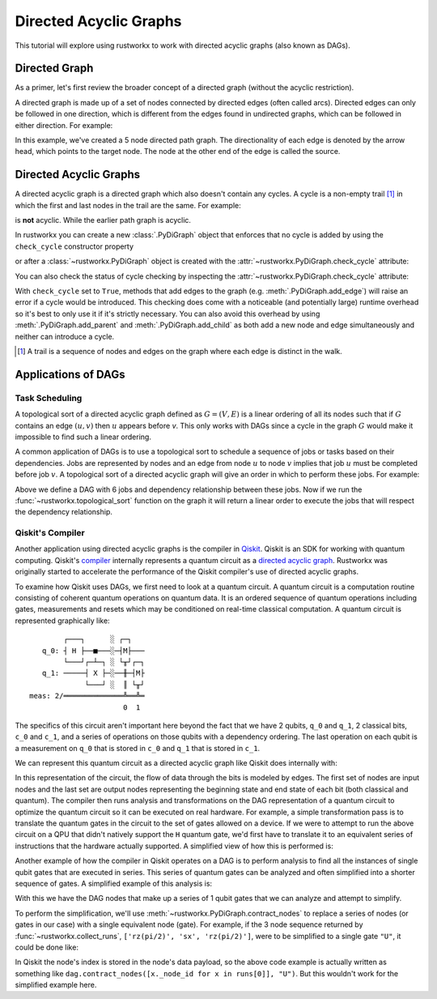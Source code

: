 ***********************
Directed Acyclic Graphs
***********************

This tutorial will explore using rustworkx to work with directed acyclic graphs
(also known as DAGs).

Directed Graph
==============

As a primer, let's first review the broader concept of a directed graph (without the acyclic restriction).

A directed graph is made up of a set of nodes connected by
directed edges (often called arcs). Directed edges can only be followed in one direction,
which is different from the edges found in undirected graphs, which can be followed
in either direction. For example:

.. jupyter-execute::

    import rustworkx as rx
    from rustworkx.visualization import mpl_draw

    path_graph = rx.generators.directed_path_graph(5)
    mpl_draw(path_graph)

In this example, we've created a 5 node directed path graph. The directionality of
each edge is denoted by the arrow head, which points to the target node. The node at
the other end of the edge is called the source.

Directed Acyclic Graphs
=======================

A directed acyclic graph is a directed graph which also doesn't contain
any cycles. A cycle is a non-empty trail [#]_ in which the first and last nodes in
the trail are the same. For example:

.. jupyter-execute::

   cycle_graph = rx.generators.directed_cycle_graph(5)
   mpl_draw(cycle_graph)

is **not** acyclic. While the earlier path graph is acyclic.

In rustworkx you can create a new :class:`.PyDiGraph` object that enforces
that no cycle is added by using the ``check_cycle`` constructor property

.. jupyter-execute::

    dag = rx.PyDiGraph(check_cycle=True)

or after a :class:`~rustworkx.PyDiGraph` object is created with the
:attr:`~rustworkx.PyDiGraph.check_cycle` attribute:

.. jupyter-execute::

    dag.check_cycle = True

You can also check the status of cycle checking by inspecting the
:attr:`~rustworkx.PyDiGraph.check_cycle` attribute:

.. jupyter-execute::

    print(dag.check_cycle)

With ``check_cycle`` set to ``True``, methods that add edges
to the graph (e.g. :meth:`.PyDiGraph.add_edge`) will raise an error
if a cycle would be introduced. This checking
does come with a noticeable (and potentially large) runtime overhead so it's
best to only use it if it's strictly necessary. You can also avoid this
overhead by using :meth:`.PyDiGraph.add_parent` and
:meth:`.PyDiGraph.add_child` as both add a new node and edge simultaneously and
neither can introduce a cycle.

.. [#] A trail is a sequence of nodes and edges on the graph where each edge
   is distinct in the walk.

Applications of DAGs
====================

Task Scheduling
---------------

A topological sort of a directed acyclic graph defined as :math:`G = (V,E)` is
a linear ordering of all its nodes such that if :math:`G` contains an edge
:math:`(u, v)` then :math:`u` appears before `v`. This only works with DAGs
since a cycle in the graph :math:`G` would make it impossible
to find such a linear ordering.

A common application of DAGs is to use a topological sort to schedule a
sequence of jobs or tasks based on their dependencies. Jobs are
represented by nodes and an edge from node :math:`u` to node :math:`v` implies that
job :math:`u` must be completed before job :math:`v`. A topological sort
of a directed acyclic graph will give an order in which to perform these
jobs. For example:

.. jupyter-execute::

    from rustworkx.visualization import graphviz_draw

    # Create a job dag
    dependency_dag = rx.PyDiGraph(check_cycle=True)
    job_a = dependency_dag.add_node("Job A")
    job_b = dependency_dag.add_child(job_a, "Job B", None)
    job_c = dependency_dag.add_child(job_b, "Job C", None)
    job_d = dependency_dag.add_child(job_a, "Job D", None)
    job_e = dependency_dag.add_parent(job_d, "Job E", None)
    job_f = dependency_dag.add_child(job_e, "Job F", None)
    dependency_dag.add_edge(job_a, job_f, None)
    dependency_dag.add_edge(job_c, job_d, None)

    graphviz_draw(dependency_dag, node_attr_fn=lambda node: {"label": str(node)})

Above we define a DAG with 6 jobs and dependency relationship between these
jobs. Now if we run the :func:`~rustworkx.topological_sort` function on the
graph it will return a linear order to execute the jobs that will respect
the dependency relationship.

.. jupyter-execute::

    topo_sorted = rx.topological_sort(dependency_dag)
    # Print job labels
    print([dependency_dag[job_index] for job_index in topo_sorted])

Qiskit's Compiler
-----------------

Another application using directed acyclic graphs is the compiler in
`Qiskit <https://www.ibm.com/quantum/qiskit>`__. Qiskit is an SDK for working with
quantum computing. Qiskit's
`compiler <https://docs.quantum.ibm.com/api/qiskit/transpiler>`__
internally represents a quantum circuit as a
`directed acyclic graph <https://docs.quantum.ibm.com/api/qiskit/qiskit.dagcircuit.DAGCircuit>`__.
Rustworkx was originally started to accelerate the performance of the Qiskit
compiler's use of directed acyclic graphs.

To examine how Qiskit uses DAGs, we first need to look at a quantum circuit. A
quantum circuit is a computation routine consisting of coherent quantum
operations on quantum data. It is an ordered sequence of quantum operations including gates,
measurements and resets which may be conditioned on real-time classical
computation. A quantum circuit is represented graphically like:

.. parsed-literal::

            ┌───┐      ░ ┌─┐
       q_0: ┤ H ├──■───░─┤M├───
            └───┘┌─┴─┐ ░ └╥┘┌─┐
       q_1: ─────┤ X ├─░──╫─┤M├
                 └───┘ ░  ║ └╥┘
    meas: 2/══════════════╩══╩═
                          0  1

The specifics of this circuit aren't important here beyond the fact that
we have 2 qubits, ``q_0`` and ``q_1``, 2 classical bits, ``c_0`` and ``c_1``,
and a series of operations on those qubits with a dependency ordering. The last
operation on each qubit is a measurement on ``q_0`` that is stored in ``c_0``
and ``q_1`` that is stored in ``c_1``.

We can represent this quantum circuit as a directed acyclic graph like Qiskit
does internally with:

.. jupyter-execute::

    dag = rx.PyDiGraph()
    # Input nodes:
    in_nodes = dag.add_nodes_from(["q_0", "q_1", "c_0", "c_1"])
    # Output nodes
    out_nodes = dag.add_nodes_from(["q_0", "q_1", "c_0", "c_1"])
    # Add H gate
    h_gate = dag.add_child(in_nodes[0], "h", "q_0")
    # Add CX Gate
    cx_gate = dag.add_child(h_gate, "cx", "q_0")
    dag.add_edge(in_nodes[1], cx_gate, "q_1")
    # Add measure Gates
    meas_q0 = dag.add_child(cx_gate, "measure", "q_0")
    meas_q1 = dag.add_child(cx_gate, "measure", "q_1")
    # Measure q0 instruction edges
    dag.add_edge(meas_q0, out_nodes[0], "q_0")
    dag.add_edge(in_nodes[2], meas_q0, "c_0")
    dag.add_edge(meas_q0, out_nodes[2], "c_0")
    # Measure q1 instruction edges
    dag.add_edge(meas_q1, out_nodes[1], "q_1")
    dag.add_edge(in_nodes[3], meas_q1, "c_1")
    dag.add_edge(meas_q1, out_nodes[3], "c_1")

    graphviz_draw(
        dag,
        node_attr_fn=lambda node: {"label": str(node)},
        edge_attr_fn=lambda edge: {"label": str(edge)}
    )

In this representation of the circuit, the flow of data through the bits is
modeled by edges. The first set of nodes are input nodes and the last set
are output nodes representing the beginning state and end state of each
bit (both classical and quantum). The compiler then runs analysis and
transformations on the DAG representation of a quantum circuit to optimize the
quantum circuit so it can be executed on real hardware. For example, a
simple transformation pass is to translate the quantum gates in the circuit
to the set of gates allowed on a device. If we were to attempt to run
the above circuit on a QPU that didn't natively support the ``H`` quantum
gate, we'd first have to translate it to an equivalent series of instructions
that the hardware actually supported. A simplified view of how this is
performed is:

.. jupyter-execute::

    # Equivalency matrix
    translation_matrix = {"h": ["rz(pi/2)", "sx", "rz(pi/2)"]}
    # Instructions natively supported on target QPU
    hardware_instructions = {"measure", "cx", "sx", "rz", "x"}

    # Iterate over instructions in order and replace gates outside of native
    # instruction set with a subcircuit from the translation matrix
    for gate_index in rx.topological_sort(dag):
        if gate_index not in in_nodes and gate_index not in out_nodes:
            if dag[gate_index] not in hardware_instructions:
                edge_val = dag.out_edges(gate_index)[0][2]
                equivalent_subcircuit = rx.PyDiGraph()
                count = 0
                for node in translation_matrix[dag[gate_index]]:
                    if count == 0:
                        equivalent_subcircuit.add_node(node)
                    else:
                        equivalent_subcircuit.add_child(count - 1, node, edge_val)
                    count += 1

                def map_fn(source, target, weight):
                    if source == gate_index:
                        return len(equivalent_subcircuit) - 1
                    else:
                        return 0

                dag.substitute_node_with_subgraph(
                    gate_index,
                    equivalent_subcircuit,
                    map_fn
                )

    graphviz_draw(
        dag,
        node_attr_fn=lambda node: {"label": str(node)},
        edge_attr_fn=lambda edge: {"label": str(edge)}
    )

Another example of how the compiler in Qiskit operates on a DAG is to perform
analysis to find all the instances of single qubit gates that are executed in
series. This series of quantum gates can be analyzed and often simplified
into a shorter sequence of gates. A simplified example of this analysis is:

.. jupyter-execute::

    bit_nodes = {"q_0", "q_1", "c_0", "c_1"}

    def filter_fn(node):
        # Don't collect input or output nodes
        if node in bit_nodes:
            return False
        # Don't include 2 qubit gates
        if node == "cx":
            return False
        # Ignore non-unitary operations
        if node == "measure":
            return False
        return True

    runs = rx.collect_runs(dag, filter_fn)
    print(runs)

With this we have the DAG nodes that make up a series of 1 qubit gates that
we can analyze and attempt to simplify.

To perform the simplification, we'll use :meth:`~rustworkx.PyDiGraph.contract_nodes` to replace a series of nodes (or gates in our case) with a single equivalent node (gate). For example, if the 3 node sequence
returned by :func:`~rustworkx.collect_runs`, ``['rz(pi/2)', 'sx', 'rz(pi/2)']``,
were to be simplified to a single gate ``"U"``, it could be done like:

.. jupyter-execute::

    # replace the newest 3 nods (which are the set returned by collect_runs())
    dag.contract_nodes(range(len(dag) - 2, len(dag) + 1), "U")
    graphviz_draw(
        dag,
        node_attr_fn=lambda node: {"label": str(node)},
        edge_attr_fn=lambda edge: {"label": str(edge)}
    )

In Qiskit the node's index is stored in the node's data payload, so the
above code example is actually written as something like
``dag.contract_nodes([x._node_id for x in runs[0]], "U")``. But this wouldn't
work for the simplified example here.
